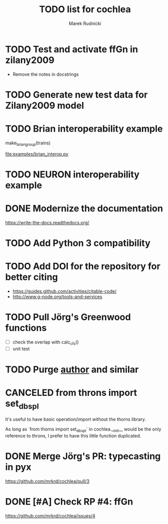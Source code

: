 #+TITLE: TODO list for cochlea
#+AUTHOR: Marek Rudnicki
#+CATEGORY: cochlea

* TODO Test and activate ffGn in zilany2009

- Remove the notes in docstrings

* TODO Generate new test data for Zilany2009 model

* TODO Brian interoperability example

make_brian_group(trains)

[[file:examples/brian_interop.py]]


* TODO NEURON interoperability example
* DONE Modernize the documentation

https://write-the-docs.readthedocs.org/
* TODO Add Python 3 compatibility
* TODO Add DOI for the repository for better citing

  - https://guides.github.com/activities/citable-code/
  - http://www.g-node.org/tools-and-services

* TODO Pull Jörg's Greenwood functions

  - [ ] check the overlap with calc_cfs()
  - [ ] unit test
* TODO Purge __author__ and similar
* CANCELED from throns import set_dbspl

It's useful to have basic operation/import without the thorns library.

As long as `from thorns import set_dbspl` in cochlea.__init__ would be
the only reference to throns, I prefer to have this little function
duplicated.
* DONE Merge Jörg's PR: typecasting in pyx
  CLOSED: [2016-07-14 Thu 13:46]

https://github.com/mrkrd/cochlea/pull/3
* DONE [#A] Check RP #4: ffGn
  CLOSED: [2016-07-20 Wed 19:34]

https://github.com/mrkrd/cochlea/issues/4
